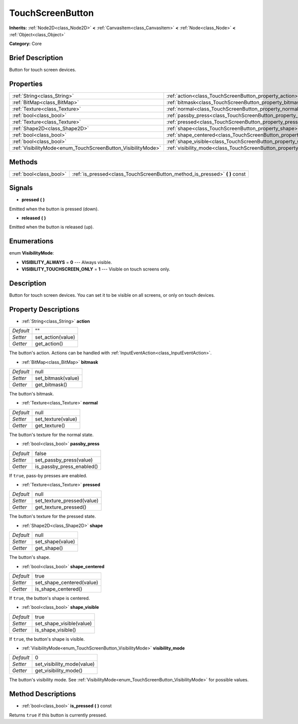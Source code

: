 .. Generated automatically by doc/tools/makerst.py in Godot's source tree.
.. DO NOT EDIT THIS FILE, but the TouchScreenButton.xml source instead.
.. The source is found in doc/classes or modules/<name>/doc_classes.

.. _class_TouchScreenButton:

TouchScreenButton
=================

**Inherits:** :ref:`Node2D<class_Node2D>` **<** :ref:`CanvasItem<class_CanvasItem>` **<** :ref:`Node<class_Node>` **<** :ref:`Object<class_Object>`

**Category:** Core

Brief Description
-----------------

Button for touch screen devices.

Properties
----------

+--------------------------------------------------------------+--------------------------------------------------------------------------+-------+
| :ref:`String<class_String>`                                  | :ref:`action<class_TouchScreenButton_property_action>`                   | ""    |
+--------------------------------------------------------------+--------------------------------------------------------------------------+-------+
| :ref:`BitMap<class_BitMap>`                                  | :ref:`bitmask<class_TouchScreenButton_property_bitmask>`                 | null  |
+--------------------------------------------------------------+--------------------------------------------------------------------------+-------+
| :ref:`Texture<class_Texture>`                                | :ref:`normal<class_TouchScreenButton_property_normal>`                   | null  |
+--------------------------------------------------------------+--------------------------------------------------------------------------+-------+
| :ref:`bool<class_bool>`                                      | :ref:`passby_press<class_TouchScreenButton_property_passby_press>`       | false |
+--------------------------------------------------------------+--------------------------------------------------------------------------+-------+
| :ref:`Texture<class_Texture>`                                | :ref:`pressed<class_TouchScreenButton_property_pressed>`                 | null  |
+--------------------------------------------------------------+--------------------------------------------------------------------------+-------+
| :ref:`Shape2D<class_Shape2D>`                                | :ref:`shape<class_TouchScreenButton_property_shape>`                     | null  |
+--------------------------------------------------------------+--------------------------------------------------------------------------+-------+
| :ref:`bool<class_bool>`                                      | :ref:`shape_centered<class_TouchScreenButton_property_shape_centered>`   | true  |
+--------------------------------------------------------------+--------------------------------------------------------------------------+-------+
| :ref:`bool<class_bool>`                                      | :ref:`shape_visible<class_TouchScreenButton_property_shape_visible>`     | true  |
+--------------------------------------------------------------+--------------------------------------------------------------------------+-------+
| :ref:`VisibilityMode<enum_TouchScreenButton_VisibilityMode>` | :ref:`visibility_mode<class_TouchScreenButton_property_visibility_mode>` | 0     |
+--------------------------------------------------------------+--------------------------------------------------------------------------+-------+

Methods
-------

+-------------------------+--------------------------------------------------------------------------------+
| :ref:`bool<class_bool>` | :ref:`is_pressed<class_TouchScreenButton_method_is_pressed>` **(** **)** const |
+-------------------------+--------------------------------------------------------------------------------+

Signals
-------

.. _class_TouchScreenButton_signal_pressed:

- **pressed** **(** **)**

Emitted when the button is pressed (down).

.. _class_TouchScreenButton_signal_released:

- **released** **(** **)**

Emitted when the button is released (up).

Enumerations
------------

.. _enum_TouchScreenButton_VisibilityMode:

.. _class_TouchScreenButton_constant_VISIBILITY_ALWAYS:

.. _class_TouchScreenButton_constant_VISIBILITY_TOUCHSCREEN_ONLY:

enum **VisibilityMode**:

- **VISIBILITY_ALWAYS** = **0** --- Always visible.

- **VISIBILITY_TOUCHSCREEN_ONLY** = **1** --- Visible on touch screens only.

Description
-----------

Button for touch screen devices. You can set it to be visible on all screens, or only on touch devices.

Property Descriptions
---------------------

.. _class_TouchScreenButton_property_action:

- :ref:`String<class_String>` **action**

+-----------+-------------------+
| *Default* | ""                |
+-----------+-------------------+
| *Setter*  | set_action(value) |
+-----------+-------------------+
| *Getter*  | get_action()      |
+-----------+-------------------+

The button's action. Actions can be handled with :ref:`InputEventAction<class_InputEventAction>`.

.. _class_TouchScreenButton_property_bitmask:

- :ref:`BitMap<class_BitMap>` **bitmask**

+-----------+--------------------+
| *Default* | null               |
+-----------+--------------------+
| *Setter*  | set_bitmask(value) |
+-----------+--------------------+
| *Getter*  | get_bitmask()      |
+-----------+--------------------+

The button's bitmask.

.. _class_TouchScreenButton_property_normal:

- :ref:`Texture<class_Texture>` **normal**

+-----------+--------------------+
| *Default* | null               |
+-----------+--------------------+
| *Setter*  | set_texture(value) |
+-----------+--------------------+
| *Getter*  | get_texture()      |
+-----------+--------------------+

The button's texture for the normal state.

.. _class_TouchScreenButton_property_passby_press:

- :ref:`bool<class_bool>` **passby_press**

+-----------+---------------------------+
| *Default* | false                     |
+-----------+---------------------------+
| *Setter*  | set_passby_press(value)   |
+-----------+---------------------------+
| *Getter*  | is_passby_press_enabled() |
+-----------+---------------------------+

If ``true``, pass-by presses are enabled.

.. _class_TouchScreenButton_property_pressed:

- :ref:`Texture<class_Texture>` **pressed**

+-----------+----------------------------+
| *Default* | null                       |
+-----------+----------------------------+
| *Setter*  | set_texture_pressed(value) |
+-----------+----------------------------+
| *Getter*  | get_texture_pressed()      |
+-----------+----------------------------+

The button's texture for the pressed state.

.. _class_TouchScreenButton_property_shape:

- :ref:`Shape2D<class_Shape2D>` **shape**

+-----------+------------------+
| *Default* | null             |
+-----------+------------------+
| *Setter*  | set_shape(value) |
+-----------+------------------+
| *Getter*  | get_shape()      |
+-----------+------------------+

The button's shape.

.. _class_TouchScreenButton_property_shape_centered:

- :ref:`bool<class_bool>` **shape_centered**

+-----------+---------------------------+
| *Default* | true                      |
+-----------+---------------------------+
| *Setter*  | set_shape_centered(value) |
+-----------+---------------------------+
| *Getter*  | is_shape_centered()       |
+-----------+---------------------------+

If ``true``, the button's shape is centered.

.. _class_TouchScreenButton_property_shape_visible:

- :ref:`bool<class_bool>` **shape_visible**

+-----------+--------------------------+
| *Default* | true                     |
+-----------+--------------------------+
| *Setter*  | set_shape_visible(value) |
+-----------+--------------------------+
| *Getter*  | is_shape_visible()       |
+-----------+--------------------------+

If ``true``, the button's shape is visible.

.. _class_TouchScreenButton_property_visibility_mode:

- :ref:`VisibilityMode<enum_TouchScreenButton_VisibilityMode>` **visibility_mode**

+-----------+----------------------------+
| *Default* | 0                          |
+-----------+----------------------------+
| *Setter*  | set_visibility_mode(value) |
+-----------+----------------------------+
| *Getter*  | get_visibility_mode()      |
+-----------+----------------------------+

The button's visibility mode. See :ref:`VisibilityMode<enum_TouchScreenButton_VisibilityMode>` for possible values.

Method Descriptions
-------------------

.. _class_TouchScreenButton_method_is_pressed:

- :ref:`bool<class_bool>` **is_pressed** **(** **)** const

Returns ``true`` if this button is currently pressed.

